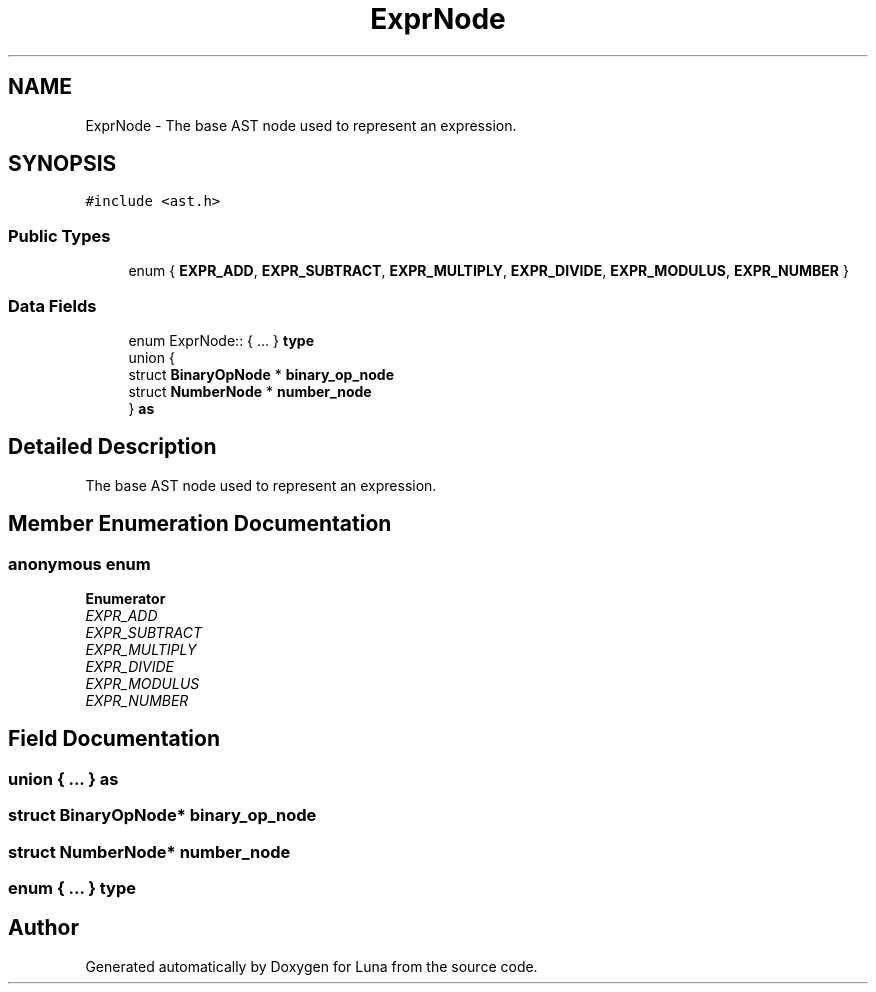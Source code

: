 .TH "ExprNode" 3 "Tue Apr 11 2023" "Version 0.0.1" "Luna" \" -*- nroff -*-
.ad l
.nh
.SH NAME
ExprNode \- The base AST node used to represent an expression\&.  

.SH SYNOPSIS
.br
.PP
.PP
\fC#include <ast\&.h>\fP
.SS "Public Types"

.in +1c
.ti -1c
.RI "enum { \fBEXPR_ADD\fP, \fBEXPR_SUBTRACT\fP, \fBEXPR_MULTIPLY\fP, \fBEXPR_DIVIDE\fP, \fBEXPR_MODULUS\fP, \fBEXPR_NUMBER\fP }"
.br
.in -1c
.SS "Data Fields"

.in +1c
.ti -1c
.RI "enum ExprNode:: { \&.\&.\&. }  \fBtype\fP"
.br
.ti -1c
.RI "union {"
.br
.ti -1c
.RI "   struct \fBBinaryOpNode\fP * \fBbinary_op_node\fP"
.br
.ti -1c
.RI "   struct \fBNumberNode\fP * \fBnumber_node\fP"
.br
.ti -1c
.RI "} \fBas\fP"
.br
.in -1c
.SH "Detailed Description"
.PP 
The base AST node used to represent an expression\&. 
.SH "Member Enumeration Documentation"
.PP 
.SS "anonymous enum"

.PP
\fBEnumerator\fP
.in +1c
.TP
\fB\fIEXPR_ADD \fP\fP
.TP
\fB\fIEXPR_SUBTRACT \fP\fP
.TP
\fB\fIEXPR_MULTIPLY \fP\fP
.TP
\fB\fIEXPR_DIVIDE \fP\fP
.TP
\fB\fIEXPR_MODULUS \fP\fP
.TP
\fB\fIEXPR_NUMBER \fP\fP
.SH "Field Documentation"
.PP 
.SS "union  { \&.\&.\&. }  as"

.SS "struct \fBBinaryOpNode\fP* binary_op_node"

.SS "struct \fBNumberNode\fP* number_node"

.SS "enum  { \&.\&.\&. }  type"


.SH "Author"
.PP 
Generated automatically by Doxygen for Luna from the source code\&.
